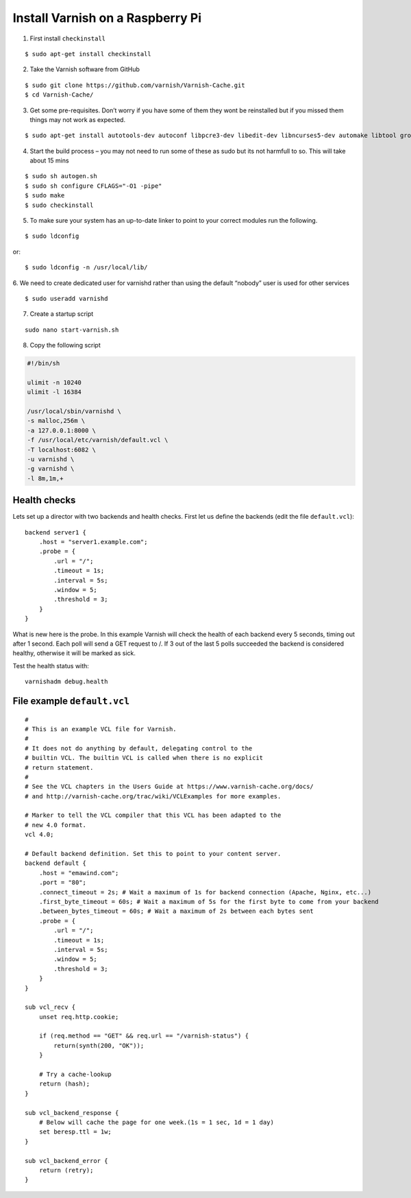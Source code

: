 .. _varnish-on-raspberrypi:

Install Varnish on a Raspberry Pi
=========================================

.. seealso::
    | Reference:
    | https://www.varnish-cache.org/docs/trunk/reference/vcl.html#reference-vcl-probes
    | http://www.weedpi.com/how-to/install-varnish-in-raspberry-pi
    | compile and install: https://www.devolve.net/blog/2013/12/29/probable-compiler-bug-on-raspberry-pi/

    **Built in subroutines** - https://www.varnish-cache.org/docs/trunk/users-guide/vcl-built-in-subs.html


1. First install ``checkinstall``

::

    $ sudo apt-get install checkinstall

2. Take the Varnish software from GitHub

::

    $ sudo git clone https://github.com/varnish/Varnish-Cache.git
    $ cd Varnish-Cache/

3. Get some pre-requisites. Don’t worry if you have some of them they wont be reinstalled 
   but if you missed them things may not work as expected.
   
::

    $ sudo apt-get install autotools-dev autoconf libpcre3-dev libedit-dev libncurses5-dev automake libtool groff-base python-docutils pkg-config
    
4. Start the build process – you may not need to run some of these as 
   sudo but its not harmfull to so. This will take about 15 mins
   
::

    $ sudo sh autogen.sh    
    $ sudo sh configure CFLAGS="-O1 -pipe"
    $ sudo make 
    $ sudo checkinstall  
    
5. To make sure your system has an up-to-date linker to point to your correct modules run the following.

::

    $ sudo ldconfig

or::

    $ sudo ldconfig -n /usr/local/lib/

6. We need to create dedicated user for varnishd 
rather than using the default “nobody” user is used for other services

::

    $ sudo useradd varnishd

7. Create a startup script

::

    sudo nano start-varnish.sh
    
8. Copy the following script

.. code-block:: bash
    
    #!/bin/sh
    
    ulimit -n 10240
    ulimit -l 16384
    
    /usr/local/sbin/varnishd \
    -s malloc,256m \
    -a 127.0.0.1:8000 \
    -f /usr/local/etc/varnish/default.vcl \
    -T localhost:6082 \
    -u varnishd \
    -g varnishd \
    -l 8m,1m,+


Health checks
-----------------------

Lets set up a director with two backends and health checks. 
First let us define the backends (edit the file ``default.vcl``)::

    backend server1 {
        .host = "server1.example.com";
        .probe = {
            .url = "/";
            .timeout = 1s;
            .interval = 5s;
            .window = 5;
            .threshold = 3;
        }
    }

What is new here is the probe. 
In this example Varnish will check the health of each backend every 5 seconds, 
timing out after 1 second. Each poll will send a GET request to /. 
If 3 out of the last 5 polls succeeded the backend is considered healthy, otherwise it will be marked as sick.

Test the health status with:: 

    varnishadm debug.health

File example ``default.vcl``
--------------------------------

::
    
    #
    # This is an example VCL file for Varnish.
    #
    # It does not do anything by default, delegating control to the
    # builtin VCL. The builtin VCL is called when there is no explicit
    # return statement.
    #
    # See the VCL chapters in the Users Guide at https://www.varnish-cache.org/docs/
    # and http://varnish-cache.org/trac/wiki/VCLExamples for more examples.
    
    # Marker to tell the VCL compiler that this VCL has been adapted to the
    # new 4.0 format.
    vcl 4.0;
    
    # Default backend definition. Set this to point to your content server.
    backend default {
        .host = "emawind.com";
        .port = "80";
        .connect_timeout = 2s; # Wait a maximum of 1s for backend connection (Apache, Nginx, etc...)
        .first_byte_timeout = 60s; # Wait a maximum of 5s for the first byte to come from your backend
        .between_bytes_timeout = 60s; # Wait a maximum of 2s between each bytes sent
        .probe = {
            .url = "/";
            .timeout = 1s;
            .interval = 5s;
            .window = 5;
            .threshold = 3;
        }
    }
    
    sub vcl_recv {
        unset req.http.cookie;
    
        if (req.method == "GET" && req.url == "/varnish-status") {      
            return(synth(200, "OK"));
        }
    
        # Try a cache-lookup
        return (hash);
    }
    
    sub vcl_backend_response {
        # Below will cache the page for one week.(1s = 1 sec, 1d = 1 day)
        set beresp.ttl = 1w;
    }
    
    sub vcl_backend_error {
        return (retry);
    }

